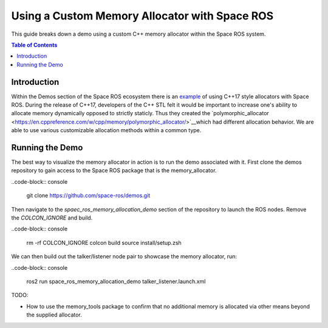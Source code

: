 Using a Custom Memory Allocator with Space ROS
==============================================

This guide breaks down a demo using a custom C++ memory allocator within the Space ROS system.

.. contents:: Table of Contents
   :depth: 1
   :local:

Introduction
------------
Within the Demos section of the Space ROS ecosystem there is an `example <https://github.com/space-ros/demos/tree/main/space_ros_memory_allocation_demo/>`__ of using C++17 style allocators with Space ROS.
During the release of C++17, developers of the C++ STL felt it would be important to increase one's ability to allocate memory dynamically opposed to strictly staticly. Thus they created the `polymorphic_allocator <https://en.cppreference.com/w/cpp/memory/polymorphic_allocator/>`__which had different allocation behavior. We are able to use various customizable allocation methods within a common type.

Running the Demo
----------------
The best way to visualize the memory allocator in action is to run the demo associated with it.
First clone the demos repository to gain access to the Space ROS package that is the memory_allocator.

..code-block:: console

  git clone https://github.com/space-ros/demos.git

Then navigate to the `spaec_ros_memory_allocation_demo` section of the repository to launch the ROS nodes. Remove the `COLCON_IGNORE` and build.

..code-block:: console

  rm -rf COLCON_IGNORE
  colcon build
  source install/setup.zsh

We can then build out the talker/listener node pair to showcase the memory allocator, run:

..code-block:: console

  ros2 run space_ros_memory_allocation_demo talker_listener.launch.xml

TODO:

* How to use the memory_tools package to confirm that no additional memory is allocated via other means beyond the supplied allocator.

